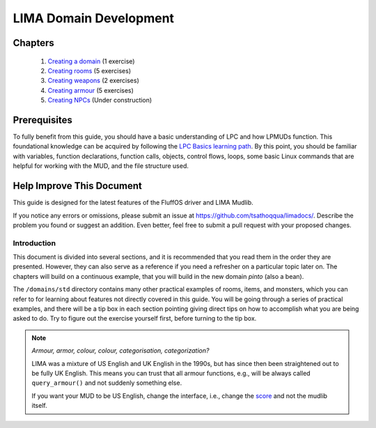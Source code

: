 ***********************
LIMA Domain Development
***********************   

Chapters
--------
   1. `Creating a domain <LIMA_Domain_development_c1.html>`_ (1 exercise)
   2. `Creating rooms <LIMA_Domain_development_c2.html>`_ (5 exercises)
   3. `Creating weapons <LIMA_Domain_development_c3.html>`_ (2 exercises)
   4. `Creating armour <LIMA_Domain_development_c4.html>`_ (5 exercises)
   5. `Creating NPCs <LIMA_Domain_development_c5.html>`_ (Under construction)

Prerequisites
-------------
To fully benefit from this guide, you should have a basic understanding of LPC and how 
LPMUDs function. This foundational knowledge can be acquired by following the 
`LPC Basics learning path <Basic_LIMA_Guide.html>`_. By this point, you should be familiar with variables, 
function declarations, function calls, objects, control flows, loops, some basic Linux commands 
that are helpful for working with the MUD, and the file structure used.

Help Improve This Document
--------------------------
This guide is designed for the latest features of the FluffOS driver and LIMA Mudlib.

If you notice any errors or omissions, please submit an issue at https://github.com/tsathoqqua/limadocs/. 
Describe the problem you found or suggest an addition. Even better, feel free to submit a pull request 
with your proposed changes.

Introduction
============
This document is divided into several sections, and it is recommended that you read them in the order 
they are presented. However, they can also serve as a reference if you need a refresher on a particular 
topic later on. The chapters will build on a continuous example, that you will build in the new domain
*pinto* (also a bean). 

The ``/domains/std`` directory contains many other practical examples of rooms, items, and monsters, 
which you can refer to for learning about features not directly covered in this guide. You will be going
through a series of practical examples, and there will be a tip box in each section pointing giving
direct tips on how to accomplish what you are being asked to do. Try to figure out the exercise yourself
first, before turning to the tip box.

.. note::

    *Armour, armor, colour, colour, categorisation, categorization?*

    LIMA was a mixture of US English and UK English in the 1990s, but has since then been straightened
    out to be fully UK English. This means you can trust that all armour functions, e.g., will be
    always called ``query_armour()`` and not suddenly something else.

    If you want your MUD to be US English, change the interface, i.e., change the 
    `score <../player_command/score.html>`_ and not the mudlib itself. 

